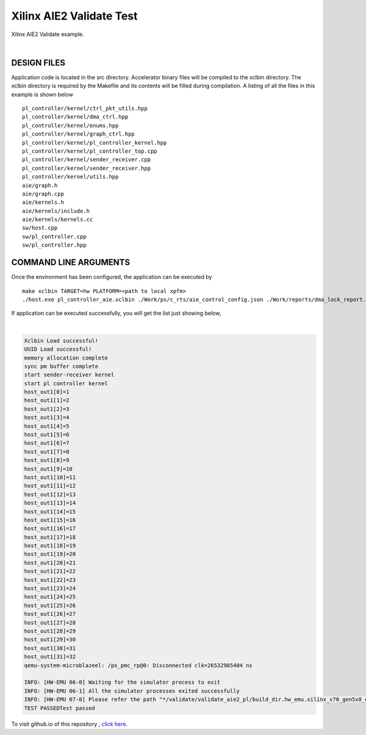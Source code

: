 Xilinx AIE2 Validate Test   
=========================

Xilinx AIE2 Validate example. 

.. raw:: html

 <details>

.. raw:: html

 <summary> 

 <b>EXCLUDED PLATFORMS:</b>

.. raw:: html

 </summary>
|
..


.. raw:: html

 </details>

.. raw:: html

DESIGN FILES
------------

Application code is located in the src directory. Accelerator binary files will be compiled to the xclbin directory. The xclbin directory is required by the Makefile and its contents will be filled during compilation. A listing of all the files in this example is shown below

::

   pl_controller/kernel/ctrl_pkt_utils.hpp
   pl_controller/kernel/dma_ctrl.hpp
   pl_controller/kernel/enums.hpp
   pl_controller/kernel/graph_ctrl.hpp
   pl_controller/kernel/pl_controller_kernel.hpp
   pl_controller/kernel/pl_controller_top.cpp
   pl_controller/kernel/sender_receiver.cpp
   pl_controller/kernel/sender_receiver.hpp
   pl_controller/kernel/utils.hpp
   aie/graph.h
   aie/graph.cpp
   aie/kernels.h
   aie/kernels/include.h
   aie/kernels/kernels.cc
   sw/host.cpp
   sw/pl_controller.cpp
   sw/pl_controller.hpp
   
COMMAND LINE ARGUMENTS
----------------------

Once the environment has been configured, the application can be executed by

::

   make xclbin TARGET=hw PLATFORM=<path to local xpfm>
   ./host.exe pl_controller_aie.xclbin ./Work/ps/c_rts/aie_control_config.json ./Work/reports/dma_lock_report.json

If application can be executed successfully, you will get the list just showing below,

.. raw:: html

 <details>

.. raw:: html

 <summary> 

 <b>Example output:</b>

.. raw:: html

 </summary>
|
..

.. code::

   Xclbin Load successful!
   UUID Load successful!
   memory allocation complete
   sync pm buffer complete
   start sender-receiver kernel
   start pl controller kernel
   host_out1[0]=1
   host_out1[1]=2
   host_out1[2]=3
   host_out1[3]=4
   host_out1[4]=5
   host_out1[5]=6
   host_out1[6]=7
   host_out1[7]=8
   host_out1[8]=9
   host_out1[9]=10
   host_out1[10]=11
   host_out1[11]=12
   host_out1[12]=13
   host_out1[13]=14
   host_out1[14]=15
   host_out1[15]=16
   host_out1[16]=17
   host_out1[17]=18
   host_out1[18]=19
   host_out1[19]=20
   host_out1[20]=21
   host_out1[21]=22
   host_out1[22]=23
   host_out1[23]=24
   host_out1[24]=25
   host_out1[25]=26
   host_out1[26]=27
   host_out1[27]=28
   host_out1[28]=29
   host_out1[29]=30
   host_out1[30]=31
   host_out1[31]=32
   qemu-system-microblazeel: /ps_pmc_rp@0: Disconnected clk=26532985404 ns
   
   INFO: [HW-EMU 06-0] Waiting for the simulator process to exit
   INFO: [HW-EMU 06-1] All the simulator processes exited successfully
   INFO: [HW-EMU 07-0] Please refer the path "*/validate/validate_aie2_pl/build_dir.hw_emu.xilinx_v70_gen5x8_qdma_2_202220_1/.run/78892/hw_em/device0/binary_0/behav_waveform/xsim/simulate.log" for more detailed simulation infos, errors and warnings.
   TEST PASSEDTest passed

.. raw:: html

 </details>

.. raw:: html

To visit github.io of this repository , `click here <http://xilinx.github.io/Vitis_Accel_Examples>`__.
